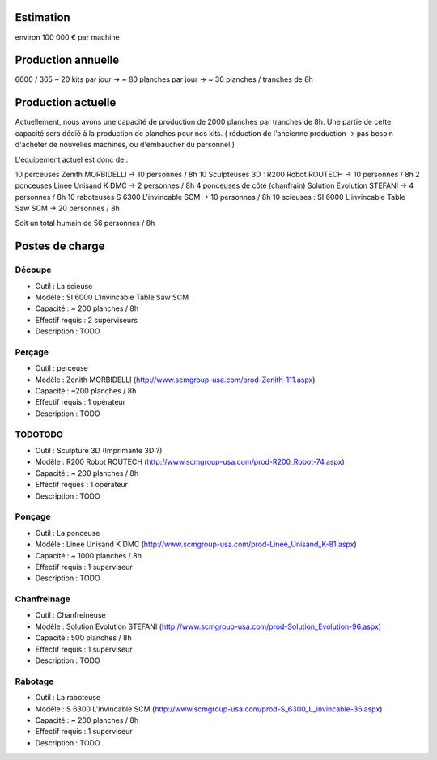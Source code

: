 Estimation
==========
environ  100 000 € par machine

Production annuelle
===================
6600 / 365 ~ 20 kits par jour -> ~ 80 planches par jour -> ~ 30 planches / tranches de 8h


Production actuelle
===================
Actuellement, nous avons une capacité de production de 2000 planches par tranches de 8h.
Une partie de cette capacité sera dédié à la production de planches pour nos kits.
( réduction de l'ancienne production -> pas besoin d'acheter de nouvelles machines, ou d'embaucher du personnel )

L'equipement actuel est donc de :

10 perceuses Zenith MORBIDELLI -> 10 personnes / 8h
10 Sculpteuses 3D : R200 Robot ROUTECH -> 10 personnes / 8h
2 ponceuses Linee Unisand K DMC -> 2 personnes / 8h
4 ponceuses de côté (chanfrain) Solution Evolution STEFANI -> 4 personnes / 8h
10 raboteuses S 6300 L'invincable SCM -> 10 personnes / 8h
10 scieuses : SI 6000 L'invincable Table Saw SCM -> 20 personnes / 8h

Soit un total humain de 56 personnes / 8h


Postes de charge
================

Découpe
----------
* Outil : La scieuse
* Modèle : SI 6000 L'invincable Table Saw SCM
* Capacité : ~ 200 planches / 8h
* Effectif requis : 2 superviseurs
* Description : TODO

Perçage
-------
* Outil : perceuse
* Modèle : Zenith MORBIDELLI (http://www.scmgroup-usa.com/prod-Zenith-111.aspx)
* Capacité : ~200 planches / 8h
* Effectif requis : 1 opérateur
* Description : TODO

TODOTODO
---------
* Outil : Sculpture 3D (Imprimante 3D ?)
* Modèle : R200 Robot ROUTECH (http://www.scmgroup-usa.com/prod-R200_Robot-74.aspx)
* Capacité : ~ 200 planches / 8h
* Effectif reques : 1 opérateur
* Description : TODO

Ponçage
-------
* Outil : La ponceuse
* Modèle : Linee Unisand K DMC (http://www.scmgroup-usa.com/prod-Linee_Unisand_K-81.aspx)
* Capacité : ~ 1000 planches / 8h
* Effectif requis : 1 superviseur
* Description : TODO

Chanfreinage
------------
* Outil : Chanfreineuse
* Modèle : Solution Evolution STEFANI (http://www.scmgroup-usa.com/prod-Solution_Evolution-96.aspx)
* Capacité : 500 planches / 8h
* Effectif requis : 1 superviseur
* Description : TODO

Rabotage
----------
* Outil : La raboteuse
* Modèle : S 6300 L'invincable SCM (http://www.scmgroup-usa.com/prod-S_6300_L_invincable-36.aspx)
* Capacité : ~ 200 planches / 8h
* Effectif requis : 1 superviseur
* Description : TODO
